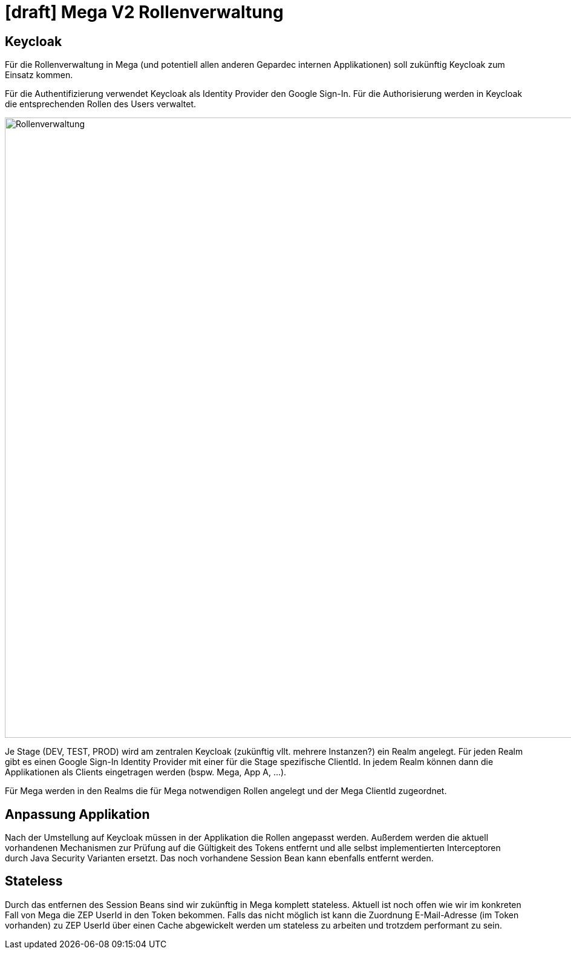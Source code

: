 = [draft] Mega V2 Rollenverwaltung

== Keycloak

Für die Rollenverwaltung in Mega (und potentiell allen anderen Gepardec internen Applikationen) soll zukünftig Keycloak zum Einsatz kommen.

Für die Authentifizierung verwendet Keycloak als Identity Provider den Google Sign-In.
Für die Authorisierung werden in Keycloak die entsprechenden Rollen des Users verwaltet.

image::rollenverwaltung.png["Rollenverwaltung", width=1024]

Je Stage (DEV, TEST, PROD) wird am zentralen Keycloak (zukünftig vllt. mehrere Instanzen?) ein Realm angelegt. Für jeden Realm gibt es einen Google Sign-In Identity Provider mit einer für die Stage spezifische ClientId. In jedem Realm können dann die Applikationen als Clients eingetragen werden (bspw. Mega, App A, ...).

Für Mega werden in den Realms die für Mega notwendigen Rollen angelegt und der Mega ClientId zugeordnet.

== Anpassung Applikation

Nach der Umstellung auf Keycloak müssen in der Applikation die Rollen angepasst werden. Außerdem werden die aktuell vorhandenen Mechanismen zur Prüfung auf die Gültigkeit des Tokens entfernt und alle selbst implementierten Interceptoren durch Java Security Varianten ersetzt. Das noch vorhandene Session Bean kann ebenfalls entfernt werden.

== Stateless

Durch das entfernen des Session Beans sind wir zukünftig in Mega komplett stateless. Aktuell ist noch offen wie wir im konkreten Fall von Mega die ZEP UserId in den Token bekommen. Falls das nicht möglich ist kann die Zuordnung E-Mail-Adresse (im Token vorhanden) zu ZEP UserId über einen Cache abgewickelt werden um stateless zu arbeiten und trotzdem performant zu sein.
